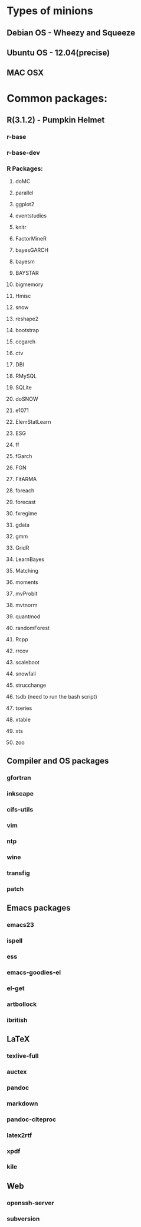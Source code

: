 * Types of minions
** Debian OS - Wheezy and Squeeze
** Ubuntu OS - 12.04(precise)
** MAC OSX

* Common packages:
** R(3.1.2) - Pumpkin Helmet
*** r-base
*** r-base-dev
*** R Packages:
**** doMC
**** parallel
**** ggplot2
**** eventstudies
**** knitr
**** FactorMineR
**** bayesGARCH
**** bayesm
**** BAYSTAR
**** bigmemory
**** Hmisc
**** snow
**** reshape2
**** bootstrap
**** ccgarch
**** ctv
**** DBI
**** RMySQL
**** SQLite
**** doSNOW
**** e1071
**** ElemStatLearn
**** ESG
**** ff
**** fGarch
**** FGN
**** FitARMA
**** foreach
**** forecast
**** fxregime
**** gdata
**** gmm
**** GridR
**** LearnBayes
**** Matching
**** moments
**** mvProbit
**** mvtnorm
**** quantmod
**** randomForest
**** Rcpp
**** rrcov
**** scaleboot
**** snowfall
**** strucchange
**** tsdb (need to run the bash script)
**** tseries
**** xtable
**** xts
**** zoo

** Compiler and OS packages
*** gfortran
*** inkscape 
*** cifs-utils
*** vim
*** ntp
*** wine
*** transfig
*** patch

** Emacs packages
*** emacs23
*** ispell
*** ess
*** emacs-goodies-el
*** el-get
*** artbollock
*** ibritish

** LaTeX
*** texlive-full
*** auctex
*** pandoc
*** markdown
*** pandoc-citeproc
*** latex2rtf
*** xpdf
*** kile

** Web
*** openssh-server 
*** subversion

